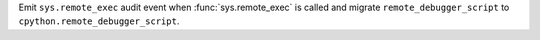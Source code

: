 Emit ``sys.remote_exec`` audit event when :func:`sys.remote_exec` is called
and migrate ``remote_debugger_script`` to ``cpython.remote_debugger_script``.

